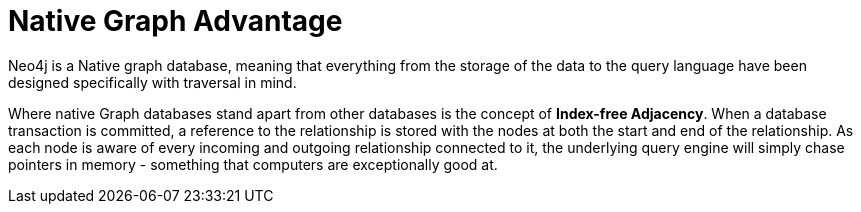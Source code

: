 = Native Graph Advantage
:order: 2

Neo4j is a Native graph database, meaning that everything from the storage of the data to the query language have been designed specifically with traversal in mind.

Where native Graph databases stand apart from other databases is the concept of **Index-free Adjacency**.  When a database transaction is committed, a reference to the relationship is stored with the nodes at both the start and end of the relationship.  As each node is aware of every incoming and outgoing relationship connected to it, the underlying query engine will simply chase pointers in memory - something that computers are exceptionally good at.
